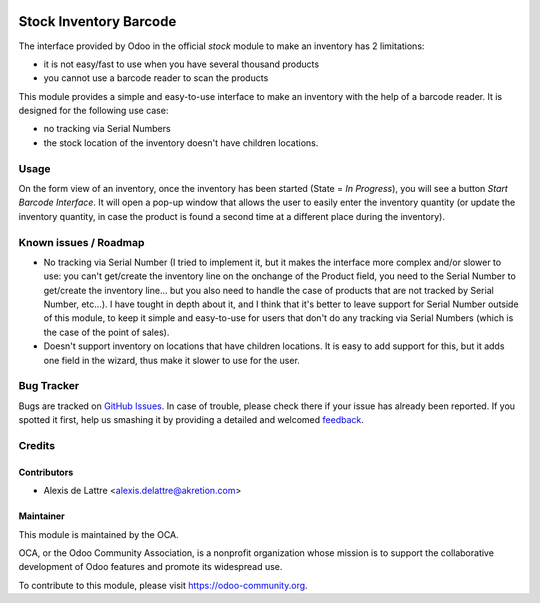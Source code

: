.. image:: https://img.shields.io/badge/licence-AGPL--3-blue.svg
   :target: http://www.gnu.org/licenses/agpl-3.0-standalone.html
   :alt: License: AGPL-3

=======================
Stock Inventory Barcode
=======================

The interface provided by Odoo in the official *stock* module to make an
inventory has 2 limitations:

* it is not easy/fast to use when you have several thousand products

* you cannot use a barcode reader to scan the products

This module provides a simple and easy-to-use interface to make an
inventory with the help of a barcode reader. It is designed for the
following use case:

* no tracking via Serial Numbers

* the stock location of the inventory doesn't have children locations.

Usage
=====

On the form view of an inventory, once the inventory has been started
(State = *In Progress*), you will see a button *Start Barcode
Interface*. It will open a pop-up window that allows the user to easily
enter the inventory quantity (or update the inventory quantity, in case
the product is found a second time at a different place during the
inventory).

.. image:: https://odoo-community.org/website/image/ir.attachment/5784_f2813bd/datas
   :alt: Try me on Runbot
   :target: https://runbot.odoo-community.org/runbot/150/8.0

Known issues / Roadmap
======================

* No tracking via Serial Number (I tried to implement it, but it makes
  the interface more complex and/or slower to use: you can't get/create
  the inventory line on the onchange of the Product field, you need to
  the Serial Number to get/create the inventory line... but you also need
  to handle the case of products that are not tracked by Serial Number,
  etc...). I have tought in depth about it, and I think that it's better
  to leave support for Serial Number outside of this module, to keep it
  simple and easy-to-use for users that don't do any tracking via Serial
  Numbers (which is the case of the point of sales).

* Doesn't support inventory on locations that have children locations.
  It is easy to add support for this, but it adds one field in the wizard,
  thus make it slower to use for the user.

Bug Tracker
===========

Bugs are tracked on `GitHub Issues
<https://github.com/OCA/stock-logistics-barcode/issues>`_. In case of trouble, please
check there if your issue has already been reported. If you spotted it first,
help us smashing it by providing a detailed and welcomed `feedback
<https://github.com/OCA/
stock-logistics-barcode/issues/new?body=module:%20
stock_inventory_barcode%0Aversion:%20
8.0%0A%0A**Steps%20to%20reproduce**%0A-%20...%0A%0A**Current%20behavior**%0A%0A**Expected%20behavior**>`_.

Credits
=======

Contributors
------------

* Alexis de Lattre <alexis.delattre@akretion.com>

Maintainer
----------

.. image:: https://odoo-community.org/logo.png
   :alt: Odoo Community Association
   :target: https://odoo-community.org

This module is maintained by the OCA.

OCA, or the Odoo Community Association, is a nonprofit organization whose
mission is to support the collaborative development of Odoo features and
promote its widespread use.

To contribute to this module, please visit https://odoo-community.org.

